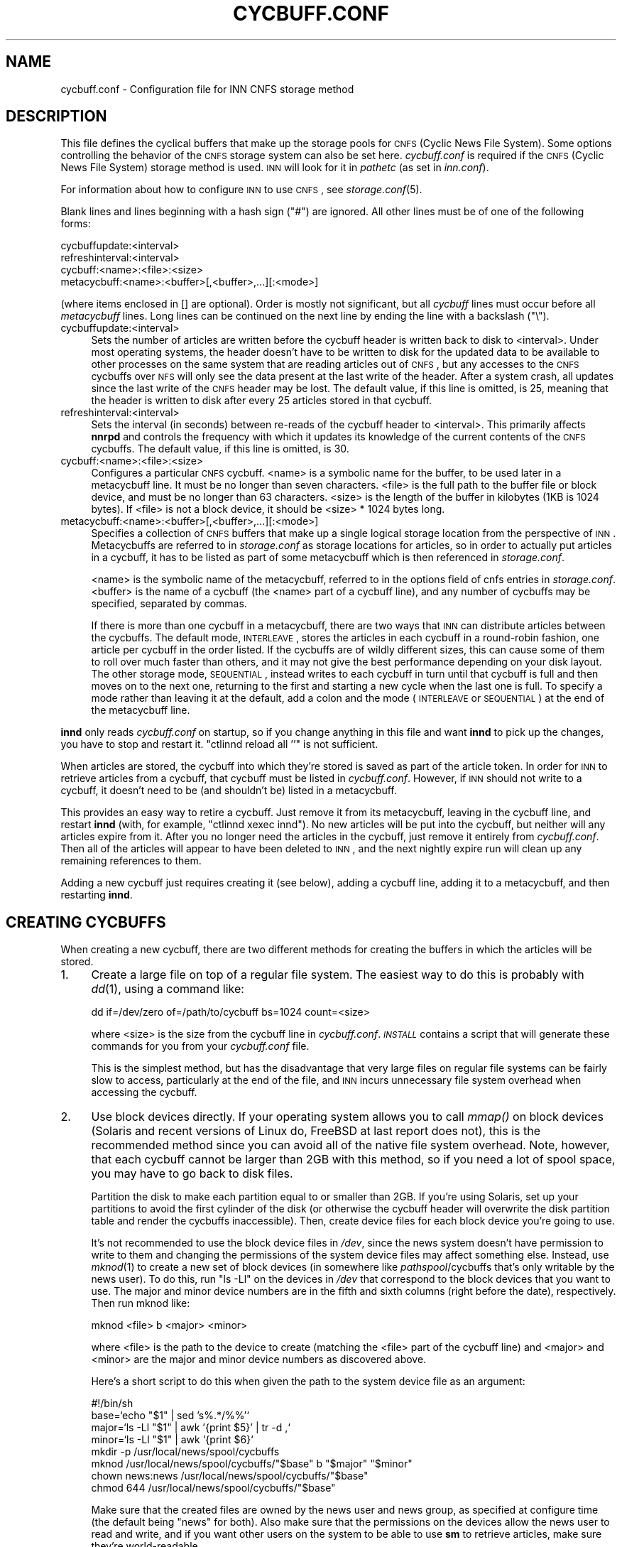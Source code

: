 .\" Automatically generated by Pod::Man v1.37, Pod::Parser v1.32
.\"
.\" Standard preamble:
.\" ========================================================================
.de Sh \" Subsection heading
.br
.if t .Sp
.ne 5
.PP
\fB\\$1\fR
.PP
..
.de Sp \" Vertical space (when we can't use .PP)
.if t .sp .5v
.if n .sp
..
.de Vb \" Begin verbatim text
.ft CW
.nf
.ne \\$1
..
.de Ve \" End verbatim text
.ft R
.fi
..
.\" Set up some character translations and predefined strings.  \*(-- will
.\" give an unbreakable dash, \*(PI will give pi, \*(L" will give a left
.\" double quote, and \*(R" will give a right double quote.  \*(C+ will
.\" give a nicer C++.  Capital omega is used to do unbreakable dashes and
.\" therefore won't be available.  \*(C` and \*(C' expand to `' in nroff,
.\" nothing in troff, for use with C<>.
.tr \(*W-
.ds C+ C\v'-.1v'\h'-1p'\s-2+\h'-1p'+\s0\v'.1v'\h'-1p'
.ie n \{\
.    ds -- \(*W-
.    ds PI pi
.    if (\n(.H=4u)&(1m=24u) .ds -- \(*W\h'-12u'\(*W\h'-12u'-\" diablo 10 pitch
.    if (\n(.H=4u)&(1m=20u) .ds -- \(*W\h'-12u'\(*W\h'-8u'-\"  diablo 12 pitch
.    ds L" ""
.    ds R" ""
.    ds C` ""
.    ds C' ""
'br\}
.el\{\
.    ds -- \|\(em\|
.    ds PI \(*p
.    ds L" ``
.    ds R" ''
'br\}
.\"
.\" If the F register is turned on, we'll generate index entries on stderr for
.\" titles (.TH), headers (.SH), subsections (.Sh), items (.Ip), and index
.\" entries marked with X<> in POD.  Of course, you'll have to process the
.\" output yourself in some meaningful fashion.
.if \nF \{\
.    de IX
.    tm Index:\\$1\t\\n%\t"\\$2"
..
.    nr % 0
.    rr F
.\}
.\"
.\" For nroff, turn off justification.  Always turn off hyphenation; it makes
.\" way too many mistakes in technical documents.
.hy 0
.if n .na
.\"
.\" Accent mark definitions (@(#)ms.acc 1.5 88/02/08 SMI; from UCB 4.2).
.\" Fear.  Run.  Save yourself.  No user-serviceable parts.
.    \" fudge factors for nroff and troff
.if n \{\
.    ds #H 0
.    ds #V .8m
.    ds #F .3m
.    ds #[ \f1
.    ds #] \fP
.\}
.if t \{\
.    ds #H ((1u-(\\\\n(.fu%2u))*.13m)
.    ds #V .6m
.    ds #F 0
.    ds #[ \&
.    ds #] \&
.\}
.    \" simple accents for nroff and troff
.if n \{\
.    ds ' \&
.    ds ` \&
.    ds ^ \&
.    ds , \&
.    ds ~ ~
.    ds /
.\}
.if t \{\
.    ds ' \\k:\h'-(\\n(.wu*8/10-\*(#H)'\'\h"|\\n:u"
.    ds ` \\k:\h'-(\\n(.wu*8/10-\*(#H)'\`\h'|\\n:u'
.    ds ^ \\k:\h'-(\\n(.wu*10/11-\*(#H)'^\h'|\\n:u'
.    ds , \\k:\h'-(\\n(.wu*8/10)',\h'|\\n:u'
.    ds ~ \\k:\h'-(\\n(.wu-\*(#H-.1m)'~\h'|\\n:u'
.    ds / \\k:\h'-(\\n(.wu*8/10-\*(#H)'\z\(sl\h'|\\n:u'
.\}
.    \" troff and (daisy-wheel) nroff accents
.ds : \\k:\h'-(\\n(.wu*8/10-\*(#H+.1m+\*(#F)'\v'-\*(#V'\z.\h'.2m+\*(#F'.\h'|\\n:u'\v'\*(#V'
.ds 8 \h'\*(#H'\(*b\h'-\*(#H'
.ds o \\k:\h'-(\\n(.wu+\w'\(de'u-\*(#H)/2u'\v'-.3n'\*(#[\z\(de\v'.3n'\h'|\\n:u'\*(#]
.ds d- \h'\*(#H'\(pd\h'-\w'~'u'\v'-.25m'\f2\(hy\fP\v'.25m'\h'-\*(#H'
.ds D- D\\k:\h'-\w'D'u'\v'-.11m'\z\(hy\v'.11m'\h'|\\n:u'
.ds th \*(#[\v'.3m'\s+1I\s-1\v'-.3m'\h'-(\w'I'u*2/3)'\s-1o\s+1\*(#]
.ds Th \*(#[\s+2I\s-2\h'-\w'I'u*3/5'\v'-.3m'o\v'.3m'\*(#]
.ds ae a\h'-(\w'a'u*4/10)'e
.ds Ae A\h'-(\w'A'u*4/10)'E
.    \" corrections for vroff
.if v .ds ~ \\k:\h'-(\\n(.wu*9/10-\*(#H)'\s-2\u~\d\s+2\h'|\\n:u'
.if v .ds ^ \\k:\h'-(\\n(.wu*10/11-\*(#H)'\v'-.4m'^\v'.4m'\h'|\\n:u'
.    \" for low resolution devices (crt and lpr)
.if \n(.H>23 .if \n(.V>19 \
\{\
.    ds : e
.    ds 8 ss
.    ds o a
.    ds d- d\h'-1'\(ga
.    ds D- D\h'-1'\(hy
.    ds th \o'bp'
.    ds Th \o'LP'
.    ds ae ae
.    ds Ae AE
.\}
.rm #[ #] #H #V #F C
.\" ========================================================================
.\"
.IX Title "CYCBUFF.CONF 5"
.TH CYCBUFF.CONF 5 "2008-06-07" "INN 2.4.6" "InterNetNews Documentation"
.SH "NAME"
cycbuff.conf \- Configuration file for INN CNFS storage method
.SH "DESCRIPTION"
.IX Header "DESCRIPTION"
This file defines the cyclical buffers that make up the storage pools for
\&\s-1CNFS\s0 (Cyclic News File System).  Some options controlling the behavior of
the \s-1CNFS\s0 storage system can also be set here.  \fIcycbuff.conf\fR is required
if the \s-1CNFS\s0 (Cyclic News File System) storage method is used.  \s-1INN\s0 will
look for it in \fIpathetc\fR (as set in \fIinn.conf\fR).
.PP
For information about how to configure \s-1INN\s0 to use \s-1CNFS\s0, see
\&\fIstorage.conf\fR\|(5).
.PP
Blank lines and lines beginning with a hash sign (\f(CW\*(C`#\*(C'\fR) are ignored.  All
other lines must be of one of the following forms:
.PP
.Vb 4
\&    cycbuffupdate:<interval>
\&    refreshinterval:<interval>
\&    cycbuff:<name>:<file>:<size>
\&    metacycbuff:<name>:<buffer>[,<buffer>,...][:<mode>]
.Ve
.PP
(where items enclosed in [] are optional).  Order is mostly not
significant, but all \fIcycbuff\fR lines must occur before all \fImetacycbuff\fR
lines.  Long lines can be continued on the next line by ending the line
with a backslash (\f(CW\*(C`\e\*(C'\fR).
.IP "cycbuffupdate:<interval>" 4
.IX Item "cycbuffupdate:<interval>"
Sets the number of articles are written before the cycbuff header is
written back to disk to <interval>.  Under most operating systems, the
header doesn't have to be written to disk for the updated data to be
available to other processes on the same system that are reading articles
out of \s-1CNFS\s0, but any accesses to the \s-1CNFS\s0 cycbuffs over \s-1NFS\s0 will only see
the data present at the last write of the header.  After a system crash,
all updates since the last write of the \s-1CNFS\s0 header may be lost.  The
default value, if this line is omitted, is 25, meaning that the header is
written to disk after every 25 articles stored in that cycbuff.
.IP "refreshinterval:<interval>" 4
.IX Item "refreshinterval:<interval>"
Sets the interval (in seconds) between re-reads of the cycbuff header to
<interval>.  This primarily affects \fBnnrpd\fR and controls the frequency
with which it updates its knowledge of the current contents of the \s-1CNFS\s0
cycbuffs.  The default value, if this line is omitted, is 30.
.IP "cycbuff:<name>:<file>:<size>" 4
.IX Item "cycbuff:<name>:<file>:<size>"
Configures a particular \s-1CNFS\s0 cycbuff.  <name> is a symbolic name for the
buffer, to be used later in a metacycbuff line.  It must be no longer than
seven characters.  <file> is the full path to the buffer file or block
device, and must be no longer than 63 characters.  <size> is the length of
the buffer in kilobytes (1KB is 1024 bytes).  If <file> is not a block
device, it should be <size> * 1024 bytes long.
.IP "metacycbuff:<name>:<buffer>[,<buffer>,...][:<mode>]" 4
.IX Item "metacycbuff:<name>:<buffer>[,<buffer>,...][:<mode>]"
Specifies a collection of \s-1CNFS\s0 buffers that make up a single logical
storage location from the perspective of \s-1INN\s0.  Metacycbuffs are referred
to in \fIstorage.conf\fR as storage locations for articles, so in order to
actually put articles in a cycbuff, it has to be listed as part of some
metacycbuff which is then referenced in \fIstorage.conf\fR.
.Sp
<name> is the symbolic name of the metacycbuff, referred to in the options
field of cnfs entries in \fIstorage.conf\fR.  <buffer> is the name of a
cycbuff (the <name> part of a cycbuff line), and any number of cycbuffs
may be specified, separated by commas.
.Sp
If there is more than one cycbuff in a metacycbuff, there are two ways
that \s-1INN\s0 can distribute articles between the cycbuffs.  The default mode,
\&\s-1INTERLEAVE\s0, stores the articles in each cycbuff in a round-robin fashion,
one article per cycbuff in the order listed.  If the cycbuffs are of
wildly different sizes, this can cause some of them to roll over much
faster than others, and it may not give the best performance depending on
your disk layout.  The other storage mode, \s-1SEQUENTIAL\s0, instead writes to
each cycbuff in turn until that cycbuff is full and then moves on to the
next one, returning to the first and starting a new cycle when the last
one is full.  To specify a mode rather than leaving it at the default, add
a colon and the mode (\s-1INTERLEAVE\s0 or \s-1SEQUENTIAL\s0) at the end of the
metacycbuff line.
.PP
\&\fBinnd\fR only reads \fIcycbuff.conf\fR on startup, so if you change anything
in this file and want \fBinnd\fR to pick up the changes, you have to stop and
restart it.  \f(CW\*(C`ctlinnd reload all ''\*(C'\fR is not sufficient.
.PP
When articles are stored, the cycbuff into which they're stored is saved
as part of the article token.  In order for \s-1INN\s0 to retrieve articles from
a cycbuff, that cycbuff must be listed in \fIcycbuff.conf\fR.  However, if
\&\s-1INN\s0 should not write to a cycbuff, it doesn't need to be (and shouldn't
be) listed in a metacycbuff.
.PP
This provides an easy way to retire a cycbuff.  Just remove it from its
metacycbuff, leaving in the cycbuff line, and restart \fBinnd\fR (with, for
example, \f(CW\*(C`ctlinnd xexec innd\*(C'\fR).  No new articles will be put into the
cycbuff, but neither will any articles expire from it.  After you no
longer need the articles in the cycbuff, just remove it entirely from
\&\fIcycbuff.conf\fR.  Then all of the articles will appear to have been
deleted to \s-1INN\s0, and the next nightly expire run will clean up any
remaining references to them.
.PP
Adding a new cycbuff just requires creating it (see below), adding a
cycbuff line, adding it to a metacycbuff, and then restarting \fBinnd\fR.
.SH "CREATING CYCBUFFS"
.IX Header "CREATING CYCBUFFS"
When creating a new cycbuff, there are two different methods for creating
the buffers in which the articles will be stored.
.IP "1." 4
Create a large file on top of a regular file system.  The easiest way to
do this is probably with \fIdd\fR\|(1), using a command like:
.Sp
.Vb 1
\&    dd if=/dev/zero of=/path/to/cycbuff bs=1024 count=<size>
.Ve
.Sp
where <size> is the size from the cycbuff line in \fIcycbuff.conf\fR.
\&\fI\s-1INSTALL\s0\fR contains a script that will generate these commands for you
from your \fIcycbuff.conf\fR file.
.Sp
This is the simplest method, but has the disadvantage that very large
files on regular file systems can be fairly slow to access, particularly
at the end of the file, and \s-1INN\s0 incurs unnecessary file system overhead
when accessing the cycbuff.
.IP "2." 4
Use block devices directly.  If your operating system allows you to call
\&\fImmap()\fR on block devices (Solaris and recent versions of Linux do, FreeBSD
at last report does not), this is the recommended method since you can
avoid all of the native file system overhead.  Note, however, that each
cycbuff cannot be larger than 2GB with this method, so if you need a lot
of spool space, you may have to go back to disk files.
.Sp
Partition the disk to make each partition equal to or smaller than 2GB.
If you're using Solaris, set up your partitions to avoid the first
cylinder of the disk (or otherwise the cycbuff header will overwrite the
disk partition table and render the cycbuffs inaccessible).  Then, create
device files for each block device you're going to use.
.Sp
It's not recommended to use the block device files in \fI/dev\fR, since the
news system doesn't have permission to write to them and changing the
permissions of the system device files may affect something else.
Instead, use \fImknod\fR\|(1) to create a new set of block devices (in somewhere
like \fIpathspool\fR/cycbuffs that's only writable by the news user).  To do
this, run \f(CW\*(C`ls \-Ll\*(C'\fR on the devices in \fI/dev\fR that correspond to the block
devices that you want to use.  The major and minor device numbers are in
the fifth and sixth columns (right before the date), respectively.  Then
run mknod like:
.Sp
.Vb 1
\&    mknod <file> b <major> <minor>
.Ve
.Sp
where <file> is the path to the device to create (matching the <file> part
of the cycbuff line) and <major> and <minor> are the major and minor
device numbers as discovered above.
.Sp
Here's a short script to do this when given the path to the system device
file as an argument:
.Sp
.Vb 8
\&    #!/bin/sh
\&    base=`echo "$1" | sed 's%.*/%%'`
\&    major=`ls \-Ll "$1" | awk '{print $5}' | tr \-d ,`
\&    minor=`ls \-Ll "$1" | awk '{print $6}`
\&    mkdir \-p /usr/local/news/spool/cycbuffs
\&    mknod /usr/local/news/spool/cycbuffs/"$base" b "$major" "$minor"
\&    chown news:news /usr/local/news/spool/cycbuffs/"$base"
\&    chmod 644 /usr/local/news/spool/cycbuffs/"$base"
.Ve
.Sp
Make sure that the created files are owned by the news user and news
group, as specified at configure time (the default being \f(CW\*(C`news\*(C'\fR for
both).  Also make sure that the permissions on the devices allow the news
user to read and write, and if you want other users on the system to be
able to use \fBsm\fR to retrieve articles, make sure they're world\-readable.
.PP
Once you have everything configured properly and you start \fBinnd\fR, you
should see messages in \fInews.notice\fR that look like:
.PP
.Vb 1
\&    innd: CNFS\-sm No magic cookie found for cycbuff ONE, initializing
.Ve
.PP
where \s-1ONE\s0 will be whatever you called your cycbuff.
.SH "HISTORY"
.IX Header "HISTORY"
Written by Katsuhiro Kondou <kondou@nec.co.jp> for InterNetNews.
Rewritten into \s-1POD\s0 by Russ Allbery <rra@stanford.edu>.
.PP
$Id$
.SH "SEE ALSO"
.IX Header "SEE ALSO"
\&\fIctlinnd\fR\|(8), \fIinnd\fR\|(8), \fInnrpd\fR\|(8), \fIsm\fR\|(1), \fIstorage.conf\fR\|(5)
